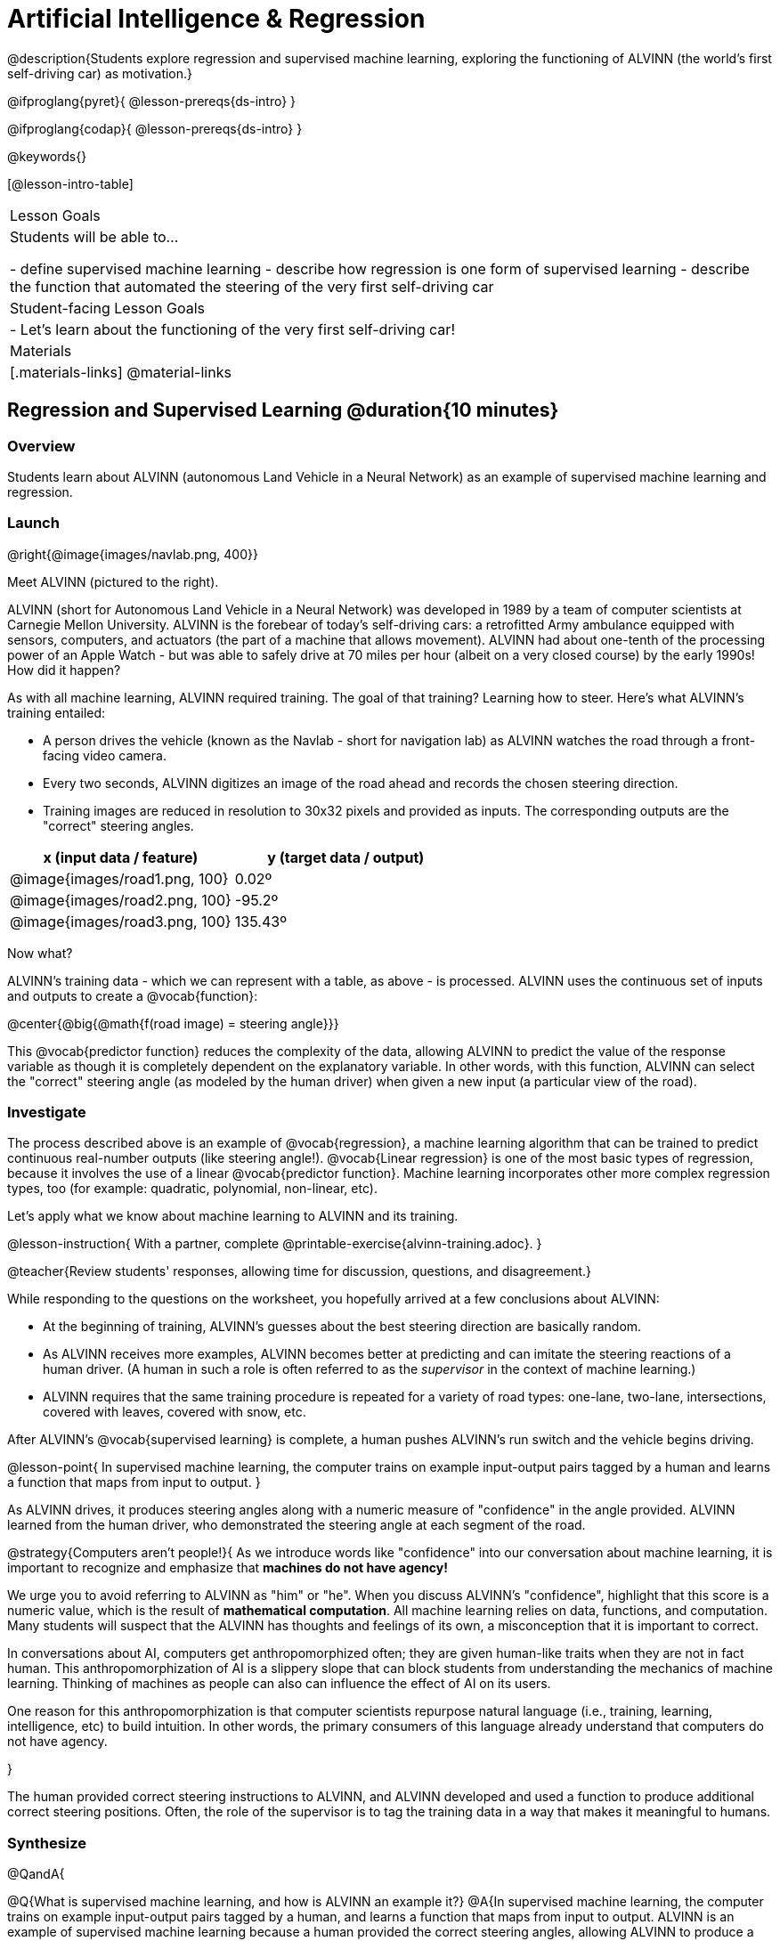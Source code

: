 = Artificial Intelligence &  Regression

@description{Students explore regression and supervised machine learning, exploring the functioning of ALVINN (the world's first self-driving car) as motivation.}

@ifproglang{pyret}{
@lesson-prereqs{ds-intro}
}

@ifproglang{codap}{
@lesson-prereqs{ds-intro}
}

@keywords{}

[@lesson-intro-table]
|===
| Lesson Goals
| Students will be able to...

- define supervised machine learning
- describe how regression is one form of supervised learning
- describe the function that automated the steering of the very first self-driving car

| Student-facing Lesson Goals
|

- Let's learn about the functioning of the very first self-driving car!


| Materials
|[.materials-links]
@material-links

|===

== Regression and Supervised Learning @duration{10 minutes}

=== Overview
Students learn about ALVINN (autonomous Land Vehicle in a Neural Network) as an example of supervised machine learning and regression.

=== Launch

@right{@image{images/navlab.png, 400}}

Meet ALVINN (pictured to the right).

ALVINN (short for Autonomous Land Vehicle in a Neural Network) was developed in 1989 by a team of computer scientists at Carnegie Mellon University. ALVINN is the forebear of today's self-driving cars: a retrofitted Army ambulance equipped with sensors, computers, and actuators (the part of a machine that allows movement). ALVINN had about one-tenth of the processing power of an Apple Watch - but was able to safely drive at 70 miles per hour (albeit on a very closed course) by the early 1990s! How did it happen?

As with all machine learning, ALVINN required training. The goal of that training? Learning how to steer. Here's what ALVINN's training entailed:

- A person drives the vehicle (known as the Navlab - short for navigation lab) as ALVINN watches the road through a front-facing video camera.
- Every two seconds, ALVINN digitizes an image of the road ahead and records the chosen steering direction.
- Training images are reduced in resolution to 30x32 pixels and provided as inputs. The corresponding outputs are the "correct" steering angles.


[cols="^.^1,^.^1", stripes="none", options="header"]
|===

| x (input data / feature) | y (target data / output)
| @image{images/road1.png, 100} 	| 0.02º
| @image{images/road2.png, 100} 	| -95.2º
| @image{images/road3.png, 100} 	| 135.43º

|===


Now what?

ALVINN's training data - which we can represent with a table, as above - is processed. ALVINN uses the continuous set of inputs and outputs to create a @vocab{function}:

@center{@big{@math{f(road image) = steering angle}}}

This @vocab{predictor function} reduces the complexity of the data, allowing ALVINN to predict the value of the response variable as though it is completely dependent on the explanatory variable. In other words, with this function, ALVINN can select the "correct" steering angle (as modeled by the human driver) when given a new input (a particular view of the road).

=== Investigate

The process described above is an example of @vocab{regression}, a machine learning algorithm that can be trained to predict continuous real-number outputs (like steering angle!). @vocab{Linear regression} is one of the most basic types of regression, because it involves the use of a linear @vocab{predictor function}. Machine learning incorporates other more complex regression types, too (for example: quadratic, polynomial, non-linear, etc).

Let's apply what we know about machine learning to ALVINN and its training.

@lesson-instruction{
With a partner, complete @printable-exercise{alvinn-training.adoc}.
}

@teacher{Review students' responses, allowing time for discussion, questions, and disagreement.}

While responding to the questions on the worksheet, you hopefully arrived at a few conclusions about ALVINN:

- At the beginning of training, ALVINN's guesses about the best steering direction are basically random.
- As ALVINN receives more examples, ALVINN becomes better at predicting and can imitate the steering reactions of a human driver. (A human in such a role is often referred to as the _supervisor_ in the context of machine learning.)
- ALVINN requires that the same training procedure is repeated for a variety of road types: one-lane, two-lane, intersections, covered with leaves, covered with snow, etc.

After ALVINN's @vocab{supervised learning} is complete, a human pushes ALVINN's run switch and the vehicle begins driving.


@lesson-point{
In supervised machine learning, the computer trains on example input-output pairs tagged by a human and learns a function that maps from input to output.
}

As ALVINN drives, it produces steering angles along with a numeric measure of "confidence" in the angle provided. ALVINN learned from the human driver, who demonstrated the steering angle at each segment of the road.

@strategy{Computers aren't people!}{
As we introduce words like "confidence" into our conversation about machine learning, it is important to recognize and emphasize that *machines do not have agency!*

We urge you to avoid referring to ALVINN as "him" or "he". When you discuss ALVINN's "confidence", highlight that this score is a numeric value, which is the result of *mathematical computation*. All machine learning relies on data, functions, and computation. Many students will suspect that the ALVINN has thoughts and feelings of its own, a misconception that it is important to correct.

In conversations about AI, computers get anthropomorphized often; they are given human-like traits when they are not in fact human. This anthropomorphization of AI is a slippery slope that can block students from understanding the mechanics of machine learning. Thinking of machines as people can also can influence the effect of AI on its users.

One reason for this anthropomorphization is that computer scientists repurpose natural language (i.e., training, learning, intelligence, etc) to build intuition. In other words, the primary consumers of this language already understand that computers do not have agency.

}

The human provided correct steering instructions to ALVINN, and ALVINN developed and used a function to produce additional correct steering positions. Often, the role of the supervisor is to tag the training data in a way that makes it meaningful to humans.

=== Synthesize

@QandA{

@Q{What is supervised machine learning, and how is ALVINN an example it?}
@A{In supervised machine learning, the computer trains on example input-output pairs tagged by a human, and learns a function that maps from input to output. ALVINN is an example of supervised machine learning because a human provided the correct steering angles, allowing ALVINN to produce a predictor function.}

@Q{Imagine that ALVINN is trained on _incorrect_ steering instructions. For instance, the driver veers off the road, fails to drive in a straight line, and merges improperly. What type of driving can we expect from ALVINN?}
@A{ALVINN will also veer of the road, fail to drive in a straight line, a merge improperly.}
}



